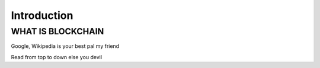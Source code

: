 Introduction
============

WHAT IS BLOCKCHAIN
******************
Google, Wikipedia is your best pal my friend





Read from top to down else you devil
